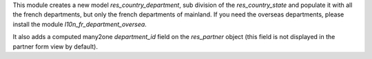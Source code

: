 This module creates a new model *res_country_department*, sub
division of the *res_country_state* and populate it with all the
french departments, but only the french departments of mainland.
If you need the overseas departments, please install the module
*l10n_fr_department_oversea*.

It also adds a computed many2one *department_id* field on the
*res_partner* object (this field is not displayed in the partner form
view by default).
